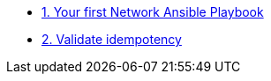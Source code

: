 * xref:module-01.adoc[1. Your first Network Ansible Playbook]
* xref:module-02.adoc[2. Validate idempotency]
